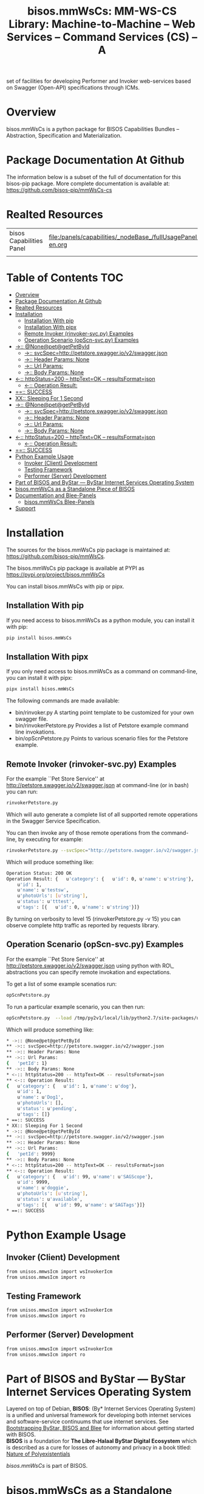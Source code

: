 #+title: bisos.mmWsCs: MM-WS-CS Library: Machine-to-Machine -- Web Services -- Command Services (CS) -- A
set of facilities for developing Performer and Invoker web-services based on Swagger (Open-API) specifications through ICMs.





* Overview

bisos.mmWsCs is a python package for BISOS Capabilities Bundles -- Abstraction, Specification and
Materialization.



* Package Documentation At Github

The information below is a subset of the full of documentation for this bisos-pip package.
More complete documentation is available at: https://github.com/bisos-pip/mmWsCs-cs


* Realted Resources

| bisos Capabilities Panel | file:/panels/capabilities/_nodeBase_/fullUsagePanel-en.org |
|                          |                                                                |


* Table of Contents     :TOC:
- [[#overview][Overview]]
- [[#package-documentation-at-github][Package Documentation At Github]]
- [[#realted-resources][Realted Resources]]
- [[#installation][Installation]]
  - [[#installation-with-pip][Installation With pip]]
  - [[#installation-with-pipx][Installation With pipx]]
  - [[#remote-invoker-rinvoker-svcpy-examples][Remote Invoker (rinvoker-svc.py) Examples]]
  - [[#operation-scenario-opscn-svcpy-examples][Operation Scenario (opScn-svc.py) Examples]]
- [[#--nonepetgetpetbyid][->:: @None@pet@getPetById]]
  - [[#--svcspechttppetstoreswaggeriov2swaggerjson][->:: svcSpec=http://petstore.swagger.io/v2/swagger.json]]
  - [[#--header-params-none][->:: Header Params: None]]
  - [[#--url-params][->:: Url Params:]]
  - [[#--body-params-none][->:: Body Params: None]]
- [[#--httpstatus200----httptextok----resultsformatjson][<-:: httpStatus=200 -- httpText=OK -- resultsFormat=json]]
  - [[#--operation-result][<-:: Operation Result:]]
- [[#-success][==:: SUCCESS]]
- [[#xx-sleeping-for-1-second][XX:: Sleeping For 1 Second]]
- [[#--nonepetgetpetbyid-1][->:: @None@pet@getPetById]]
  - [[#--svcspechttppetstoreswaggeriov2swaggerjson-1][->:: svcSpec=http://petstore.swagger.io/v2/swagger.json]]
  - [[#--header-params-none-1][->:: Header Params: None]]
  - [[#--url-params-1][->:: Url Params:]]
  - [[#--body-params-none-1][->:: Body Params: None]]
- [[#--httpstatus200----httptextok----resultsformatjson-1][<-:: httpStatus=200 -- httpText=OK -- resultsFormat=json]]
  - [[#--operation-result-1][<-:: Operation Result:]]
- [[#-success-1][==:: SUCCESS]]
- [[#python-example-usage][Python Example Usage]]
  - [[#invoker-client-development][Invoker (Client) Development]]
  - [[#testing-framework][Testing Framework]]
  - [[#performer-server-development][Performer (Server) Development]]
- [[#part-of-bisos-and-bystar-----bystar-internet-services-operating-system][Part of BISOS and ByStar --- ByStar Internet Services Operating System]]
- [[#bisosmmwscs-as-a-standalone-piece-of-bisos][bisos.mmWsCs as a Standalone Piece of BISOS]]
- [[#documentation-and-blee-panels][Documentation and Blee-Panels]]
  - [[#bisosmmwscs-blee-panels][bisos.mmWsCs Blee-Panels]]
- [[#support][Support]]

* Installation

The sources for the  bisos.mmWsCs pip package is maintained at:
https://github.com/bisos-pip/mmWsCs.

The bisos.mmWsCs pip package is available at PYPI as
https://pypi.org/project/bisos.mmWsCs

You can install bisos.mmWsCs with pip or pipx.

** Installation With pip

If you need access to bisos.mmWsCs as a python module, you can install it with pip:

#+begin_src bash
pip install bisos.mmWsCs
#+end_src

** Installation With pipx

If you only need access to bisos.mmWsCs as a command on command-line, you can install it with pipx:

#+begin_src bash
pipx install bisos.mmWsCs
#+end_src

The following commands are made available:
- bin/rinvoker.py
 A starting point template to be customized for your own swagger file.
- bin/rinvokerPetstore.py
 Provides a list of Petstore example command line invokations.
-  bin/opScnPetstore.py
  Points to various scenario files for the Petstore example.

** Remote Invoker (rinvoker-svc.py) Examples

For the example ``Pet Store Service'' at http://petstore.swagger.io/v2/swagger.json
at command-line (or in bash) you can run:

#+begin_src bash
rinvokerPetstore.py
#+end_src

Which will auto generate a complete list of all supported remote opperations
in the Swagger Service Specification.

You can then invoke any of those remote operations from the command-line, by executing for example:

#+begin_src bash
rinvokerPetstore.py --svcSpec="http://petstore.swagger.io/v2/swagger.json" --resource="pet" --opName="getPetById"  -i rinvoke petId=1
#+end_src

Which will produce something like:

#+begin_src bash
Operation Status: 200 OK
Operation Result: {   u'category': {   u'id': 0, u'name': u'string'},
    u'id': 1,
    u'name': u'testsw',
    u'photoUrls': [u'string'],
    u'status': u'tttest',
    u'tags': [{   u'id': 0, u'name': u'string'}]}
#+end_src

By turning on verbosity to level 15 (rinvokerPetstore.py -v 15) you can observe
complete  http traffic as reported by requests library.

** Operation Scenario (opScn-svc.py) Examples

For the example ``Pet Store Service'' at http://petstore.swagger.io/v2/swagger.json
using python with RO\_ abstractions you can specify remote invokation and expectations.

To get a list of some example scenatios run:

#+begin_src bash
opScnPetstore.py
#+end_src

To run a particular example scenario, you can then run:

#+begin_src bash
opScnPetstore.py  --load /tmp/py2v1/local/lib/python2.7/site-packages/unisos/mmwsIcm-base/opScn-1.py -i roListExpectations
#+end_src


Which will produce something like:

#+begin_src bash
* ->:: @None@pet@getPetById
** ->:: svcSpec=http://petstore.swagger.io/v2/swagger.json
** ->:: Header Params: None
** ->:: Url Params:
{   'petId': 1}
** ->:: Body Params: None
* <-:: httpStatus=200 -- httpText=OK -- resultsFormat=json
** <-:: Operation Result:
{   u'category': {   u'id': 1, u'name': u'dog'},
    u'id': 1,
    u'name': u'Dog1',
    u'photoUrls': [],
    u'status': u'pending',
    u'tags': []}
* ==:: SUCCESS
* XX:: Sleeping For 1 Second
* ->:: @None@pet@getPetById
** ->:: svcSpec=http://petstore.swagger.io/v2/swagger.json
** ->:: Header Params: None
** ->:: Url Params:
{   'petId': 9999}
** ->:: Body Params: None
* <-:: httpStatus=200 -- httpText=OK -- resultsFormat=json
** <-:: Operation Result:
{   u'category': {   u'id': 99, u'name': u'SAGScope'},
    u'id': 9999,
    u'name': u'doggie',
    u'photoUrls': [u'string'],
    u'status': u'available',
    u'tags': [{   u'id': 99, u'name': u'SAGTags'}]}
* ==:: SUCCESS
#+end_src

* Python Example Usage

** Invoker (Client) Development

#+begin_src bash
from unisos.mmwsIcm import wsInvokerIcm
from unisos.mmwsIcm import ro
#+end_src

** Testing Framework

#+begin_src bash
from unisos.mmwsIcm import wsInvokerIcm
from unisos.mmwsIcm import ro
#+end_src

** Performer (Server) Development

#+begin_src bash
from unisos.mmwsIcm import wsInvokerIcm
from unisos.mmwsIcm import ro
#+end_src


* Part of BISOS and ByStar --- ByStar Internet Services Operating System

Layered on top of Debian, *BISOS*: (By* Internet Services Operating System) is a
unified and universal framework for developing both internet services and
software-service continuums that use internet services. See [[https://github.com/bxGenesis/start][Bootstrapping
ByStar, BISOS and Blee]] for information about getting started with BISOS.\\
*BISOS* is a foundation for *The Libre-Halaal ByStar Digital Ecosystem* which is
described as a cure for losses of autonomy and privacy in a book titled: [[https://github.com/bxplpc/120033][Nature
of Polyexistentials]]

/bisos.mmWsCs/ is part of BISOS.

* bisos.mmWsCs as a Standalone Piece of BISOS

bisos.mmWsCs is a standalone piece of BISOS. It can be used as a self-contained
Python package separate from BISOS. Follow the installation and usage
instructions below for your own use.


* Documentation and Blee-Panels

bisos.mmWsCs is part of ByStar Digital Ecosystem [[http://www.by-star.net]].

This module's primary documentation is in the form of Blee-Panels.
Additional information is also available in: [[http://www.by-star.net/PLPC/180047]]

** bisos.mmWsCs Blee-Panels

bisos.mmWsCs Blee-Panels are in ./panels directory.
From within Blee and BISOS these panels are accessible under the
Blee "Panels" menu.

- Remote Operations Interactive Command Modules (RO-ICM) -- Best Current (2019) Practices For Web Services Development
 http://www.by-star.net/PLPC/180056
- A Generalized Swagger (Open-API) Centered Web Services Testing Framework http://www.by-star.net/PLPC/180057
- Interactive Command Modules (ICM) and Players http://www.by-star.net/PLPC/180050

On the invoker side, a Swagger (Open-API) specification is
digested with bravado and is mapped to command line with ICM.

On the performer side, a Swagger (Open-API) specification is used with
the code-generator to create a consistent starting point.

An ICM can be auto-converted to become a web service.


* Support

For support, criticism, comments and questions; please contact the
author/maintainer\\
[[http://mohsen.1.banan.byname.net][Mohsen Banan]] at:
[[http://mohsen.1.banan.byname.net/contact]]






